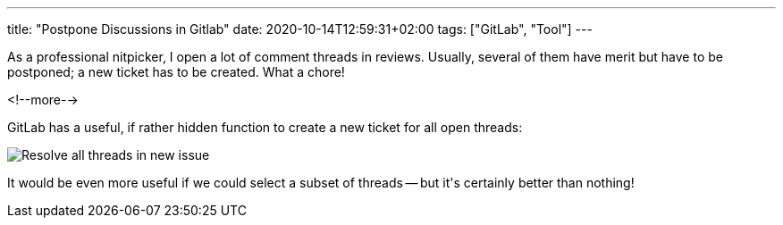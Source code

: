 ---
title: "Postpone Discussions in Gitlab"
date: 2020-10-14T12:59:31+02:00
tags: ["GitLab", "Tool"]
---

As a professional nitpicker,
I open a lot of comment threads in reviews.
Usually, several of them have merit but have to be postponed;
a new ticket has to be created.
What a chore!

<!--more-->

GitLab has a useful, if rather hidden function to create a new ticket for all open threads:

image::img/2020-10-14-gitlab-resolve-discussions.png[Resolve all threads in new issue]

It would be even more useful if we could select a subset of threads --
but it\'s certainly better than nothing!
